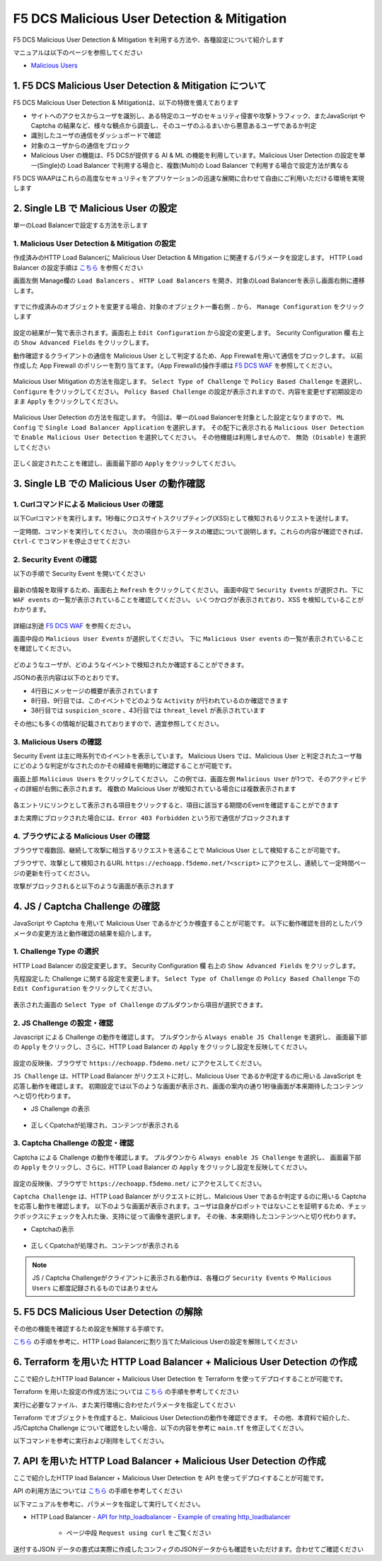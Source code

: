 F5 DCS Malicious User Detection & Mitigation
####

F5 DCS Malicious User Detection & Mitigation を利用する方法や、各種設定について紹介します

マニュアルは以下のページを参照してください

- `Malicious Users <https://docs.cloud.f5.com/docs/how-to/advanced-security/malicious-users>`__


1. F5 DCS Malicious User Detection & Mitigation について
====

F5 DCS Malicious User Detection & Mitigationは、以下の特徴を備えております

- サイトへのアクセスからユーザを識別し、ある特定のユーザのセキュリティ侵害や攻撃トラフィック、またJavaScript や Captcha の結果など、様々な観点から調査し、そのユーザのふるまいから悪意あるユーザであるか判定
- 識別したユーザの通信をダッシュボードで確認
- 対象のユーザからの通信をブロック
- Malicious User の機能は、F5 DCSが提供する AI & ML の機能を利用しています。Malicious User Detection の設定を単一(Single)の Load Balancer で利用する場合と、複数(Multi)の Load Balancer で利用する場合で設定方法が異なる

F5 DCS WAAPはこれらの高度なセキュリティをアプリケーションの迅速な展開に合わせて自由にご利用いただける環境を実現します

2. Single LB で Malicious User の設定
====

単一のLoad Balancerで設定する方法を示します

1. Malicious User Detection & Mitigation の設定
----

作成済みのHTTP Load Balancerに Malicious User Detaction & Mitigation に関連するパラメータを設定します。
HTTP Load Balancer の設定手順は `こちら <https://f5j-dc-waap.readthedocs.io/ja/latest/class1/module04/module04.html>`__ を参照ください

画面左側 Manage欄の ``Load Balancers`` 、 ``HTTP Load Balancers`` を開き、対象のLoad Balancerを表示し画面右側に遷移します。

   .. image:: ../module06/media/dcs-edit-lb.jpg
       :width: 400

すでに作成済みのオブジェクトを変更する場合、対象のオブジェクト一番右側 ``‥`` から、 ``Manage Configuration`` をクリックします

   .. image:: ../module06/media/dcs-edit-lb2.jpg
       :width: 400

設定の結果が一覧で表示されます。画面右上 ``Edit Configuration`` から設定の変更します。
Security Configuration 欄 右上の ``Show Advanced Fields`` をクリックします。

動作確認するクライアントの通信を Malicious User として判定するため、App Firewallを用いて通信をブロックします。
以前作成した App Firewall のポリシーを割り当てます。（App Firewallの操作手順は `F5 DCS WAF <https://f5j-dc-waap.readthedocs.io/ja/latest/class1/module06/module06.html>`__ を参照してください。

   .. image:: ./media/dcs-edit-lb-malicious-user-waf.jpg
       :width: 400

Malicious User Mitigation の方法を指定します。
``Select Type of Challenge`` で ``Policy Based Challenge`` を選択し、 ``Configure`` をクリックしてください。
``Policy Based Challenge`` の設定が表示されますので、内容を変更せず初期設定のまま ``Apply`` をクリックしてください。

   .. image:: ./media/dcs-edit-lb-malicious-user.jpg
       :width: 400

Malicious User Detection の方法を指定します。
今回は、単一のLoad Balancerを対象とした設定となりますので、 ``ML Config`` で ``Single Load Balancer Application`` を選択します。
その配下に表示される ``Malicious User Detection`` で ``Enable Malicious User Detection`` を選択してください。
その他機能は利用しませんので、 ``無効 (Disable)`` を選択してください

   .. image:: ./media/dcs-edit-lb-single-malicious-user.jpg
       :width: 400

正しく設定されたことを確認し、画面最下部の ``Apply`` をクリックしてください。

   .. image:: ./media/dcs-edit-lb-malicious-user-apply.jpg
       :width: 400


3. Single LB での Malicious User の動作確認
====

1. Curlコマンドによる Malicious User の確認
----

以下Curlコマンドを実行します。1秒毎にクロスサイトスクリプティング(XSS)として検知されるリクエストを送付します。

.. code-block:: bash
  :linenos:
  :caption: Curl コマンドを使った https://echoapp.f5demo.net への接続結果

  $ while : ; do sleep 1 ; date ; curl -ks "https://echoapp.f5demo.net/?<script>"  ; done


一定時間、コマンドを実行してください。
次の項目からステータスの確認について説明します。これらの内容が確認できれば、 ``Ctrl-C`` でコマンドを停止させてください

2. Security Event の確認
----

以下の手順で Security Event を開いてください

   .. image:: ../module06/media/dcs-app-fw-log.jpg
       :width: 400

   .. image:: ../module06/media/dcs-app-fw-log2.jpg
       :width: 400

最新の情報を取得するため、画面右上 ``Refresh`` をクリックしてください。
画面中段で ``Security Events`` が選択され、下に ``WAF events`` の一覧が表示されていることを確認してください。
いくつかログが表示されており、XSS を検知していることがわかります。

   .. image:: ./media/dcs-malicious-user-log.jpg
       :width: 400

詳細は別途 `F5 DCS WAF <https://f5j-dc-waap.readthedocs.io/ja/latest/class1/module06/module06.html>`__ を参照ください。

画面中段の ``Malicious User Events`` が選択してください。
下に ``Malicious User events`` の一覧が表示されていることを確認してください。

   .. image:: ./media/dcs-malicious-user-log2.jpg
       :width: 400

どのようなユーザが、どのようなイベントで検知されたか確認することができます。

JSONの表示内容は以下のとおりです。

.. code-block:: json
  :linenos:
  :caption: Malicious User waf_sec_event
  :emphasize-lines: 4,8,9,38,43

  {
    "country": "JP",
    "kubernetes": {},
    "app_type": "ves-io-http-loadbalancer-demo-echo-lb",
    "summary_msg": "4 WAF security events in last 15 seconds.",
    "waf_sec_event_count": 100,
    "failed_login_suspicion_score": 0,
    "mitigation_activity_info": "{\"mum_captcha_challenge\":10,\"mum_js_challenge\":0,\"mum_temporarily_blocking\":0}",
    "incremental_activity_info": "{\"err_count\":0,\"failed_login_count\":0,\"forbidden_access_count\":0,\"req_count\":14,\"waf_sec_event_count\":4}",
    "suspicion_log_type": "detection",
    "hostname": "master-1",
    "req_count": 2286,
    "tenant": "f5-apac-ent-uppdoshj",
    "longitude": "139.689900",
    "app": "obelix",
    "source_type": "kafka",
    "pdf_inference_score": [
      0,
      0,
      0,
      0
    ],
    "start_time": 1646835501,
    "feature_score": "{}",
    "gmm_anomaly": 0,
    "err_count": 798,
    "region": "13",
    "city": "Tokyo",
    "latitude": "35.689300",
    "messageid": "6f2a6baa-3a2c-470f-a0ec-527c63f5c723",
    "method_counts": "{\"CONNECT\":0,\"DELETE\":0,\"GET\":2151,\"HEAD\":0,\"OPTIONS\":0,\"PATH\":0,\"POST\":135,\"PUT\":0,\"TRACE\":0}",
    "smg_anomaly": 0,
    "network": "18.176.0.0",
    "src_ip": "18.178.83.1",
    "failed_login_count": 0,
    "forbidden_access_suspicion_score": 0,
    "stream": "svcfw",
    "suspicion_score": 1,
    "message_key": null,
    "severity": "info",
    "cluster_name": "ty8-tky-int-ves-io",
    "headers": {},
    "threat_level": "High",
    "types": "input:string",
    "ip_reputation_suspicion_score": 0,
    "behavior_anomaly_score": 0,
    "end_time": 1646835516,
    "apiep_anomaly": 0,
    "message": "User Suspicion Score",
    "site": "ty8-tky",
    "@timestamp": "2022-03-09T14:18:36.042Z",
    "forbidden_access_count": 31,
    "namespace": "h-matsumoto",
    "time": "2022-03-09T14:18:36.042Z",
    "asn": "AMAZON-02(16509)",
    "sec_event_type": "malicious_user_sec_event",
    "user": "IP-18.178.83.1",
    "vh_name": "ves-io-http-loadbalancer-demo-echo-lb",
    "waf_suspicion_score": 1
  }

- 4行目にメッセージの概要が表示されています
- 8行目、9行目では、このイベントでどのような ``Activity`` が行われているのか確認できます
- 38行目では ``suspicion_score`` 、43行目では ``threat_level`` が表示されています

その他にも多くの情報が記載されておりますので、適宜参照してください。


3. Malicious Users の確認
----

Security Event は主に時系列でのイベントを表示しています。
Malicious Users では、Malicious User と判定されたユーザ毎にどのような判定がなされたのかその経緯を俯瞰的に確認することが可能です。

画面上部 ``Malicious Users`` をクリックしてください。
この例では、画面左側 ``Malicious User`` が1つで、そのアクティビティの詳細が右側に表示されます。
複数の Malicious User が検知されている場合には複数表示されます

   .. image:: ./media/dcs-malicious-user-log3.jpg
       :width: 400

各エントリにリンクとして表示される項目をクリックすると、項目に該当する期間のEventを確認することができます

また実際にブロックされた場合には、``Error 403 Forbidden`` という形で通信がブロックされます

.. code-block:: bash
  :linenos:
  :caption: (参考) ブロックされた場合の応答結果

  > GET /?<script> HTTP/2
  > Host: echoapp.f5demo.net
  > User-Agent: curl/7.58.0

  ** 省略 **

  < HTTP/2 403
  < content-length: 27653
  < content-type: text/html; charset=UTF-8
  
  ** 省略 **

  <h1>
  Error 403 - Forbidden
  </h1>

4. ブラウザによる Malicious User の確認
----

ブラウザで複数回、継続して攻撃に相当するリクエストを送ることで Malicious User として検知することが可能です。

ブラウザで、攻撃として検知されるURL ``https://echoapp.f5demo.net/?<script>`` にアクセスし、連続して一定時間ページの更新を行ってください。

攻撃がブロックされると以下のような画面が表示されます

   .. image:: ./media/dcs-malicious-user-browser.jpg
       :width: 400


4. JS / Captcha Challenge の確認
====

JavaScript や Captcha を用いて Malicious User であるかどうか検査することが可能です。
以下に動作確認を目的としたパラメータの変更方法と動作確認の結果を紹介します。

1. Challenge Type の選択
----

HTTP Load Balancer の設定変更します。
Security Configuration 欄 右上の ``Show Advanced Fields`` をクリックします。

先程設定した Challenge に関する設定を変更します。
``Select Type of Challenge`` の ``Policy Based Challenge`` 下の ``Edit Configuration`` をクリックしてください。

   .. image:: ./media/dcs-edit-lb-malicious-user-challenge.jpg
       :width: 400

表示された画面の ``Select Type of Challenge`` のプルダウンから項目が選択できます。


2. JS Challenge の設定・確認
----

Javascript による Challenge の動作を確認します。
プルダウンから ``Always enable JS Challenge`` を選択し、
画面最下部の ``Apply`` をクリックし、さらに、HTTP Load Balancer の ``Apply`` をクリックし設定を反映してください。

   .. image:: ./media/dcs-edit-lb-malicious-user-challenge2.jpg
       :width: 400

設定の反映後、ブラウザで ``https://echoapp.f5demo.net/`` にアクセスしてください。

``JS Challenge`` は、HTTP Load Balancer がリクエストに対し、Malicious User であるか判定するのに用いる JavaScript を応答し動作を確認します。
初期設定では以下のような画面が表示され、画面の案内の通り1秒後画面が本来期待したコンテンツへと切り代わります。

- JS Challenge の表示

   .. image:: ./media/dcs-edit-lb-malicious-js-challenge-browser.jpg
       :width: 400

- 正しくCpatchaが処理され、コンテンツが表示される

   .. image:: ./media/dcs-edit-lb-malicious-challenge-result.jpg
       :width: 400


3. Captcha Challenge の設定・確認
----

Captcha による Challenge の動作を確認します。
プルダウンから ``Always enable JS Challenge`` を選択し、
画面最下部の ``Apply`` をクリックし、さらに、HTTP Load Balancer の ``Apply`` をクリックし設定を反映してください。

   .. image:: ./media/dcs-edit-lb-malicious-user-challenge3.jpg
       :width: 400

設定の反映後、ブラウザで ``https://echoapp.f5demo.net/`` にアクセスしてください。

``Captcha Challenge`` は、HTTP Load Balancer がリクエストに対し、Malicious User であるか判定するのに用いる Captcha を応答し動作を確認します。
以下のような画面が表示されます。ユーザは自身がロボットではないことを証明するため、チェックボックスにチェックを入れた後、支持に従って画像を選択します。
その後、本来期待したコンテンツへと切り代わります。

- Captchaの表示

   .. image:: ./media/dcs-edit-lb-malicious-captcha-challenge-browser.jpg
       :width: 400

   .. image:: ./media/dcs-edit-lb-malicious-captcha-challenge-browser2.jpg
       :width: 400

- 正しくCpatchaが処理され、コンテンツが表示される

   .. image:: ./media/dcs-edit-lb-malicious-challenge-result.jpg
       :width: 400

.. NOTE::
  JS / Captcha Challengeがクライアントに表示される動作は、各種ログ ``Security Events`` や ``Malicious Users`` に都度記録されるものではありません


5. F5 DCS Malicious User Detection の解除
====

その他の機能を確認するため設定を解除する手順です。

`こちら <https://f5j-dc-waap.readthedocs.io/ja/latest/class1/module09/module09.html#single-lb-malicious-user>`__ の手順を参考に、HTTP Load Balancerに割り当てたMalicious Userの設定を解除してください

   .. image:: ./media/dcs-single-malicious-user-disable.jpg
       :width: 400

6. Terraform を用いた HTTP Load Balancer + Malicious User Detection の作成
====

ここで紹介したHTTP load Balancer + Malicious User Detection を Terraform を使ってデプロイすることが可能です。

Terraform を用いた設定の作成方法については `こちら <https://f5j-dc-waap.readthedocs.io/ja/latest/class1/module03/module03.html>`__ の手順を参考してください

実行に必要なファイル、また実行環境に合わせたパラメータを指定してください

.. code-block:: bash
  :linenos:
  :caption: terraform 実行前作業

  $ git clone https://github.com/hiropo20/terraform-f5dcs-waap.git
  $ cd malicious-user-detection

  $ vi terraform.tfvars
  # ** 環境に合わせて適切な内容に変更してください **
  api_p12_file     = "**/path/to/p12file**"        // Path for p12 file downloaded from VoltConsole
  api_url          = "https://**api url**"     // API URL for your tenant

  # 本手順のサンプルで表示したパラメータの場合、以下のようになります 
  myns             = "**your namespace**"      // Name of your namespace
  op_name          = "demo-origin-pool"        // Name of Origin Pool
  pool_port        = "80"                      // Port Number
  server_name1     = "**your target fqdn1**"   // Target Server FQDN1
  server_name2     = "**your target fqdn1**"   // Target Server FQDN2
  httplb_name      = "demo-echo-lb"            // Name of HTTP LoadBalancer
  mydomain         = ["echoapp.f5demo.net"]    // Domain name to be exposed
  
  cert             = "string///**base 64 encode SSL Certificate**"  // SSL Certificate for HTTPS access
  private_key      = "string///**base 64 encode SSL Private Key**"  // SSL Private Key for HTTPS access

  // WAF Parameter
  waf_name         = "demo-app-fw"            // Name of App Firewall

Terraform でオブジェクトを作成すると、Malicious User Detectionの動作を確認できます。
その他、本資料で紹介した、JS/Captcha Challenge について確認をしたい場合、以下の内容を参考に ``main.tf`` を修正してください。

.. code-block:: bash
  :linenos:
  :caption: main.tf JS/Captch Challenge に関する内容
  :emphasize-lines: 12-14

  // Manage HTTP LoadBalancer
  resource "volterra_http_loadbalancer" "example" {
    name                            = var.httplb_name
    namespace                       = var.myns
    domains                         = var.mydomain
    advertise_on_public_default_vip = true
    // no_challenge                    = true
    policy_based_challenge {
      default_js_challenge_parameters      = true
      default_captcha_challenge_parameters = true
      default_mitigation_settings          = true
      no_challenge                         = true     // JS/Captcha Challenge を利用する場合、こちらをコメントアウトしてください
      // always_enable_js_challenge           = true  // JS Challenge を利用する場合、こちらの行を有効にしてください
      // always_enable_captcha_challenge      = true  // Captcha Challenge を利用する場合、こちらの行を有効にしてください
    }


以下コマンドを参考に実行および削除をしてください。

.. code-block:: bash
  :linenos:
  :caption: terraform の実行・削除

  # 実行前事前作業
  $ terraform init
  $ terraform plan

  # 設定のデプロイ
  $ terraform apply

  # 設定の削除
  $ terraform destroy

7. API を用いた HTTP Load Balancer + Malicious User Detection の作成
====

ここで紹介したHTTP load Balancer + Malicious User Detection を API を使ってデプロイすることが可能です。

API の利用方法については `こちら <https://f5j-dc-waap.readthedocs.io/ja/latest/class1/module03/module03.html>`__ の手順を参考してください

以下マニュアルを参考に、パラメータを指定して実行してください。

- HTTP Load Balancer
  - `API for http_loadbalancer <https://docs.cloud.f5.com/docs/api/views-http-loadbalancer>`__
  - `Example of creating http_loadbalancer <https://docs.cloud.f5.com/docs/reference/api-ref/ves-io-schema-views-http_loadbalancer-api-create>`__
    - ページ中段 ``Request using curl`` をご覧ください

送付するJSON データの書式は実際に作成したコンフィグのJSONデータからも確認をいただけます。合わせてご確認ください